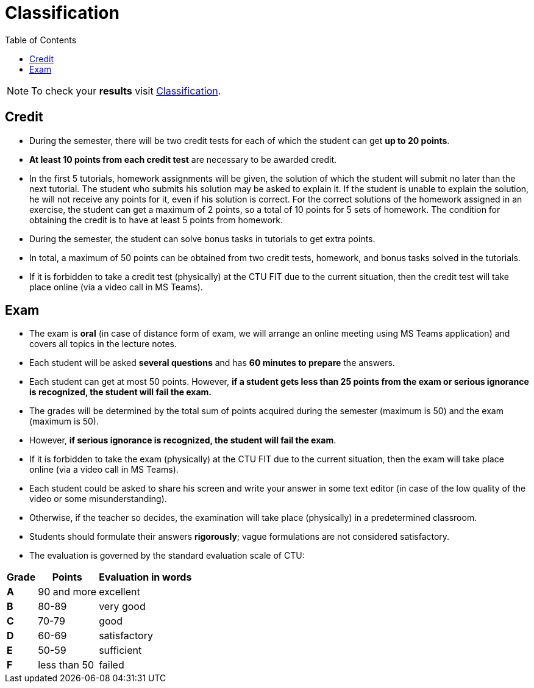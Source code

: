 = Classification
:toc:

NOTE: To check your *results* visit https://grades.fit.cvut.cz[Classification].

== Credit

* During the semester, there will be two credit tests for each of which the student can get *up to 20 points*.
* *At least 10 points from each credit test* are necessary to be awarded credit.
* In the first 5 tutorials, homework assignments will be given, the solution of which the student will submit no later than the next tutorial. The student who submits his solution may be asked to explain it. If the student is unable to explain the solution, he will not receive any points for it, even if his solution is correct. For the correct solutions of the homework assigned in an exercise, the student can get a maximum of 2 points, so a total of 10 points for 5 sets of homework. The condition for obtaining the credit is to have at least 5 points from homework.
* During the semester, the student can solve bonus tasks in tutorials to get extra points.
* In total, a maximum of 50 points can be obtained from two credit tests, homework, and bonus tasks solved in the tutorials.
* If it is forbidden to take a credit test (physically) at the CTU FIT due to the current situation, then the credit test will take place online (via a video call in MS Teams).

== Exam

* The exam is *oral* (in case of distance form of exam, we will arrange an online meeting using MS Teams application) and covers all topics in the lecture notes.
* Each student will be asked *several questions* and has *60 minutes to prepare* the answers.
* Each student can get at most 50 points. However, *if a student gets less than 25 points from the exam or serious ignorance is recognized, the student will fail the exam.*
* The grades will be determined by the total sum of points acquired during the semester (maximum is 50) and the exam (maximum is 50).
* However, *if serious ignorance is recognized, the student will fail the exam*.
* If it is forbidden to take the exam (physically) at the CTU FIT due to the current situation, then the exam will take place online (via a video call in MS Teams).
* Each student could be asked to share his screen and write your answer in some text editor (in case of the low quality of the video or some misunderstanding).
* Otherwise, if the teacher so decides, the examination will take place (physically) in a predetermined classroom.
* Students should formulate their answers *rigorously*; vague formulations are not considered satisfactory.
* The evaluation is governed by the standard evaluation scale of CTU: 

[options="autowidth"]
|====
<h| Grade      <h| Points         <h| Evaluation in words
  | **A**        | 90 and more      | excellent
  | **B**        | 80-89            | very good
  | **C**        | 70-79            | good
  | **D**        | 60-69            | satisfactory
  | **E**        | 50-59            | sufficient
  | **F**        | less than 50     | failed
|====
